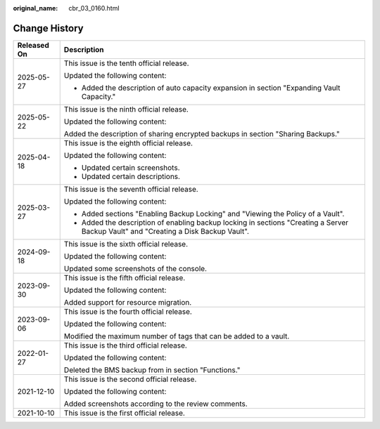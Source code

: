 :original_name: cbr_03_0160.html

.. _cbr_03_0160:

Change History
==============

+-----------------------------------+--------------------------------------------------------------------------------------------------------------------------------------+
| Released On                       | Description                                                                                                                          |
+===================================+======================================================================================================================================+
| 2025-05-27                        | This issue is the tenth official release.                                                                                            |
|                                   |                                                                                                                                      |
|                                   | Updated the following content:                                                                                                       |
|                                   |                                                                                                                                      |
|                                   | -  Added the description of auto capacity expansion in section "Expanding Vault Capacity."                                           |
+-----------------------------------+--------------------------------------------------------------------------------------------------------------------------------------+
| 2025-05-22                        | This issue is the ninth official release.                                                                                            |
|                                   |                                                                                                                                      |
|                                   | Updated the following content:                                                                                                       |
|                                   |                                                                                                                                      |
|                                   | Added the description of sharing encrypted backups in section "Sharing Backups."                                                     |
+-----------------------------------+--------------------------------------------------------------------------------------------------------------------------------------+
| 2025-04-18                        | This issue is the eighth official release.                                                                                           |
|                                   |                                                                                                                                      |
|                                   | Updated the following content:                                                                                                       |
|                                   |                                                                                                                                      |
|                                   | -  Updated certain screenshots.                                                                                                      |
|                                   | -  Updated certain descriptions.                                                                                                     |
+-----------------------------------+--------------------------------------------------------------------------------------------------------------------------------------+
| 2025-03-27                        | This issue is the seventh official release.                                                                                          |
|                                   |                                                                                                                                      |
|                                   | Updated the following content:                                                                                                       |
|                                   |                                                                                                                                      |
|                                   | -  Added sections "Enabling Backup Locking" and "Viewing the Policy of a Vault".                                                     |
|                                   | -  Added the description of enabling backup locking in sections "Creating a Server Backup Vault" and "Creating a Disk Backup Vault". |
+-----------------------------------+--------------------------------------------------------------------------------------------------------------------------------------+
| 2024-09-18                        | This issue is the sixth official release.                                                                                            |
|                                   |                                                                                                                                      |
|                                   | Updated the following content:                                                                                                       |
|                                   |                                                                                                                                      |
|                                   | Updated some screenshots of the console.                                                                                             |
+-----------------------------------+--------------------------------------------------------------------------------------------------------------------------------------+
| 2023-09-30                        | This issue is the fifth official release.                                                                                            |
|                                   |                                                                                                                                      |
|                                   | Updated the following content:                                                                                                       |
|                                   |                                                                                                                                      |
|                                   | Added support for resource migration.                                                                                                |
+-----------------------------------+--------------------------------------------------------------------------------------------------------------------------------------+
| 2023-09-06                        | This issue is the fourth official release.                                                                                           |
|                                   |                                                                                                                                      |
|                                   | Updated the following content:                                                                                                       |
|                                   |                                                                                                                                      |
|                                   | Modified the maximum number of tags that can be added to a vault.                                                                    |
+-----------------------------------+--------------------------------------------------------------------------------------------------------------------------------------+
| 2022-01-27                        | This issue is the third official release.                                                                                            |
|                                   |                                                                                                                                      |
|                                   | Updated the following content:                                                                                                       |
|                                   |                                                                                                                                      |
|                                   | Deleted the BMS backup from in section "Functions."                                                                                  |
+-----------------------------------+--------------------------------------------------------------------------------------------------------------------------------------+
| 2021-12-10                        | This issue is the second official release.                                                                                           |
|                                   |                                                                                                                                      |
|                                   | Updated the following content:                                                                                                       |
|                                   |                                                                                                                                      |
|                                   | Added screenshots according to the review comments.                                                                                  |
+-----------------------------------+--------------------------------------------------------------------------------------------------------------------------------------+
| 2021-10-10                        | This issue is the first official release.                                                                                            |
+-----------------------------------+--------------------------------------------------------------------------------------------------------------------------------------+
